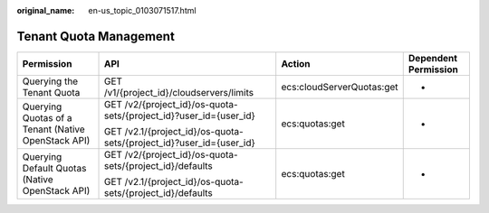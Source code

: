:original_name: en-us_topic_0103071517.html

.. _en-us_topic_0103071517:

Tenant Quota Management
=======================

+----------------------------------------------------+---------------------------------------------------------------------+---------------------------+----------------------+
| Permission                                         | API                                                                 | Action                    | Dependent Permission |
+====================================================+=====================================================================+===========================+======================+
| Querying the Tenant Quota                          | GET /v1/{project_id}/cloudservers/limits                            | ecs:cloudServerQuotas:get | -                    |
+----------------------------------------------------+---------------------------------------------------------------------+---------------------------+----------------------+
| Querying Quotas of a Tenant (Native OpenStack API) | GET /v2/{project_id}/os-quota-sets/{project_id}?user_id={user_id}   | ecs:quotas:get            | -                    |
|                                                    |                                                                     |                           |                      |
|                                                    | GET /v2.1/{project_id}/os-quota-sets/{project_id}?user_id={user_id} |                           |                      |
+----------------------------------------------------+---------------------------------------------------------------------+---------------------------+----------------------+
| Querying Default Quotas (Native OpenStack API)     | GET /v2/{project_id}/os-quota-sets/{project_id}/defaults            | ecs:quotas:get            | -                    |
|                                                    |                                                                     |                           |                      |
|                                                    | GET /v2.1/{project_id}/os-quota-sets/{project_id}/defaults          |                           |                      |
+----------------------------------------------------+---------------------------------------------------------------------+---------------------------+----------------------+

